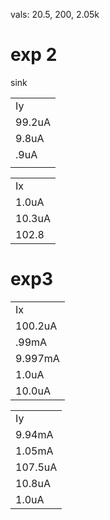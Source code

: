vals: 20.5, 200, 2.05k

* exp 2
sink
| Iy     |
| 99.2uA |
| 9.8uA  |
|  .9uA  |
|        |

| Ix     |
| 1.0uA  |
| 10.3uA |
| 102.8  |


* exp3
| Ix      |
| 100.2uA |
| .99mA   |
| 9.997mA |
| 1.0uA   |
| 10.0uA  |

| Iy      |
| 9.94mA  |
| 1.05mA  |
| 107.5uA |
| 10.8uA  |
| 1.0uA   |
